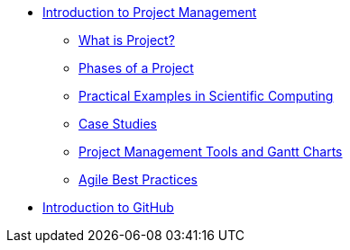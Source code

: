 * xref:index.adoc[Introduction to Project Management]
** xref:introduction.adoc[What is Project?]
** xref:project-phases.adoc[Phases of a Project]
** xref:practical-examples.adoc[Practical Examples in Scientific Computing]
** xref:case-studies.adoc[Case Studies]
** xref:tools-gantt.adoc[Project Management Tools and Gantt Charts]
** xref:agile-best-practices.adoc[Agile Best Practices]
* xref:github.adoc[Introduction to GitHub]